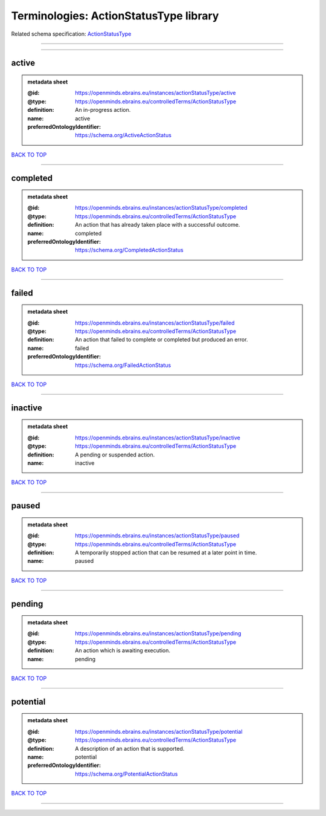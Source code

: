 #######################################
Terminologies: ActionStatusType library
#######################################

Related schema specification: `ActionStatusType <https://openminds-documentation.readthedocs.io/en/latest/schema_specifications/controlledTerms/actionStatusType.html>`_

------------

------------

active
------

.. admonition:: metadata sheet

   :@id: https://openminds.ebrains.eu/instances/actionStatusType/active
   :@type: https://openminds.ebrains.eu/controlledTerms/ActionStatusType
   :definition: An in-progress action.
   :name: active
   :preferredOntologyIdentifier: https://schema.org/ActiveActionStatus

`BACK TO TOP <Terminologies: ActionStatusType library_>`_

------------

completed
---------

.. admonition:: metadata sheet

   :@id: https://openminds.ebrains.eu/instances/actionStatusType/completed
   :@type: https://openminds.ebrains.eu/controlledTerms/ActionStatusType
   :definition: An action that has already taken place with a successful outcome.
   :name: completed
   :preferredOntologyIdentifier: https://schema.org/CompletedActionStatus

`BACK TO TOP <Terminologies: ActionStatusType library_>`_

------------

failed
------

.. admonition:: metadata sheet

   :@id: https://openminds.ebrains.eu/instances/actionStatusType/failed
   :@type: https://openminds.ebrains.eu/controlledTerms/ActionStatusType
   :definition: An action that failed to complete or completed but produced an error.
   :name: failed
   :preferredOntologyIdentifier: https://schema.org/FailedActionStatus

`BACK TO TOP <Terminologies: ActionStatusType library_>`_

------------

inactive
--------

.. admonition:: metadata sheet

   :@id: https://openminds.ebrains.eu/instances/actionStatusType/inactive
   :@type: https://openminds.ebrains.eu/controlledTerms/ActionStatusType
   :definition: A pending or suspended action.
   :name: inactive

`BACK TO TOP <Terminologies: ActionStatusType library_>`_

------------

paused
------

.. admonition:: metadata sheet

   :@id: https://openminds.ebrains.eu/instances/actionStatusType/paused
   :@type: https://openminds.ebrains.eu/controlledTerms/ActionStatusType
   :definition: A temporarily stopped action that can be resumed at a later point in time.
   :name: paused

`BACK TO TOP <Terminologies: ActionStatusType library_>`_

------------

pending
-------

.. admonition:: metadata sheet

   :@id: https://openminds.ebrains.eu/instances/actionStatusType/pending
   :@type: https://openminds.ebrains.eu/controlledTerms/ActionStatusType
   :definition: An action which is awaiting execution.
   :name: pending

`BACK TO TOP <Terminologies: ActionStatusType library_>`_

------------

potential
---------

.. admonition:: metadata sheet

   :@id: https://openminds.ebrains.eu/instances/actionStatusType/potential
   :@type: https://openminds.ebrains.eu/controlledTerms/ActionStatusType
   :definition: A description of an action that is supported.
   :name: potential
   :preferredOntologyIdentifier: https://schema.org/PotentialActionStatus

`BACK TO TOP <Terminologies: ActionStatusType library_>`_

------------

